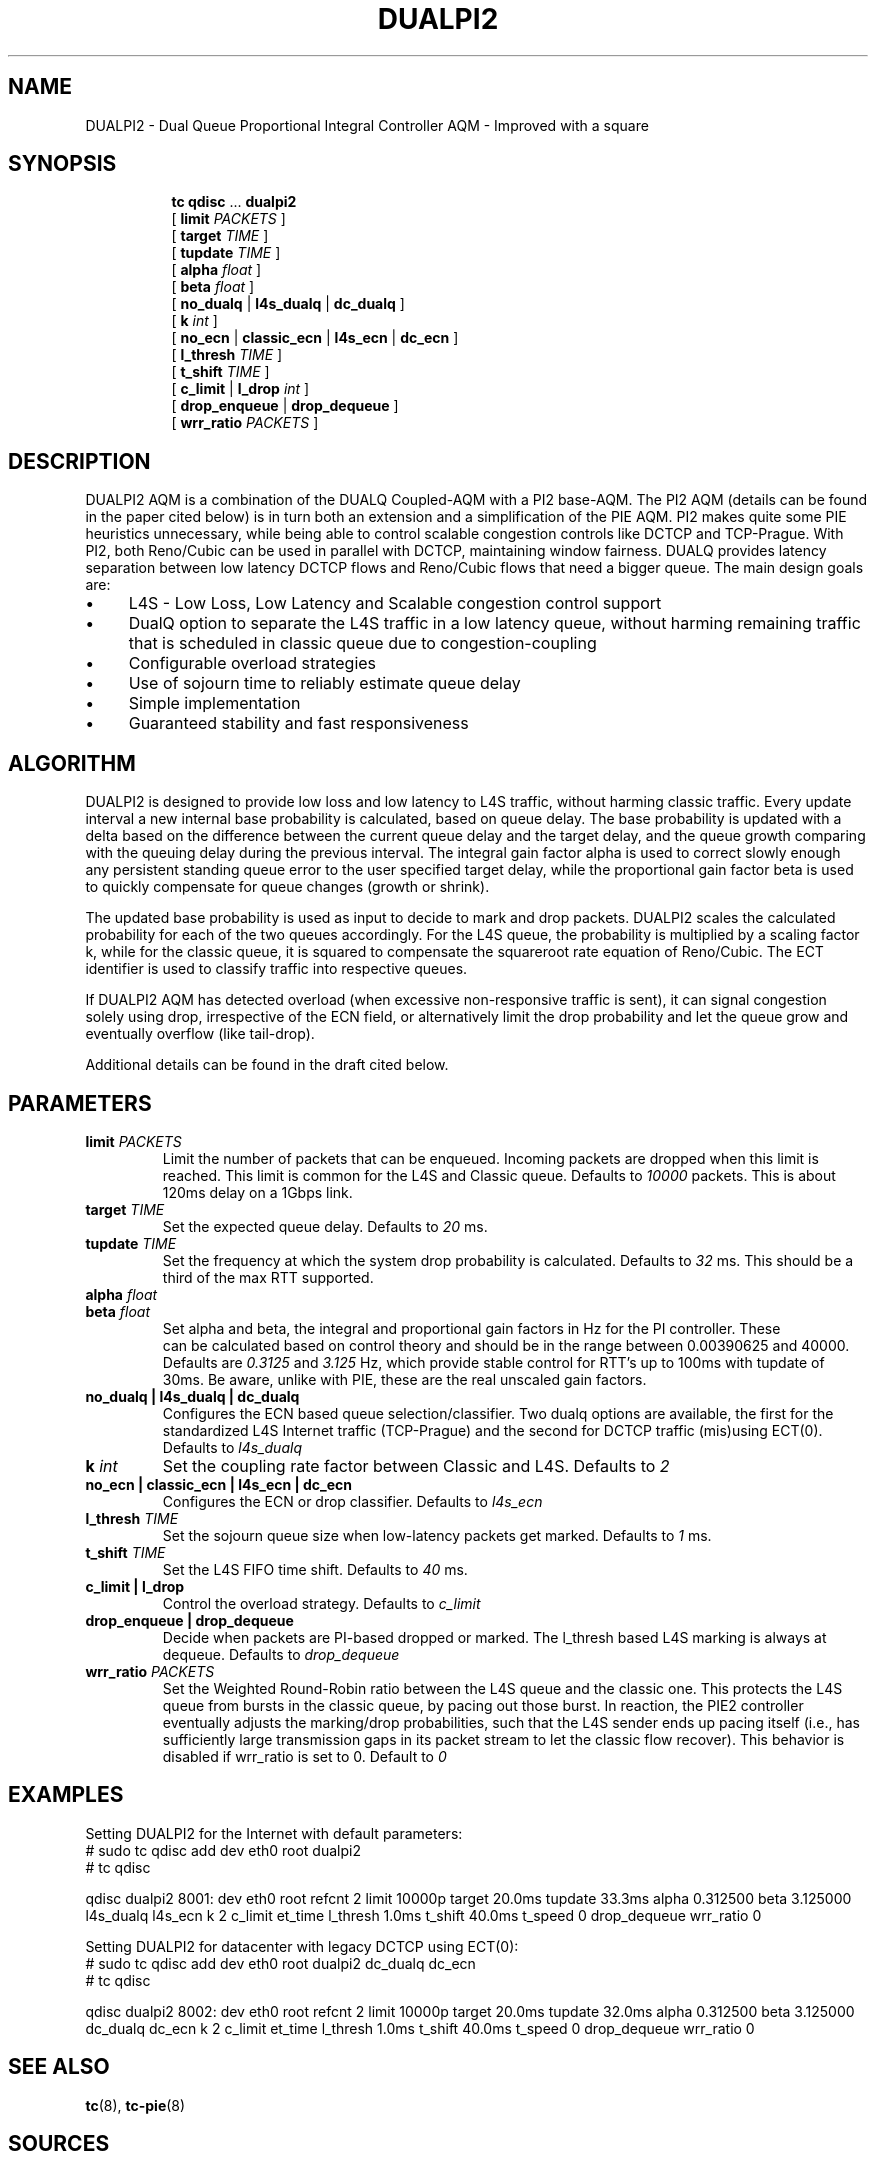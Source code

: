 .TH DUALPI2 8 "13 December 2018" "iproute2" "Linux"

.SH NAME
DUALPI2 \- Dual Queue Proportional Integral Controller AQM - Improved with a square
.SH SYNOPSIS
.sp
.ad l
.in +8
.ti -8
.BR tc " " qdisc " ... " dualpi2
.br
.RB "[ " limit
.IR PACKETS " ]"
.br
.RB "[ " target
.IR TIME " ]"
.br
.RB "[ " tupdate
.IR TIME " ]"
.br
.RB "[ " alpha
.IR float " ]"
.br
.RB "[ " beta
.IR float " ] "
.br
.RB "[ " no_dualq " | " l4s_dualq " | " dc_dualq " ]"
.br
.RB "[ " k
.IR int " ]"
.br
.RB "[ " no_ecn " | " classic_ecn " | " l4s_ecn " | " dc_ecn " ]"
.br
.RB "[ " l_thresh
.IR TIME " ]"
.br
.RB "[ " t_shift
.IR TIME " ] "
.br
.RB "[ " c_limit " | " l_drop
.IR int " ] "
.br
.RB "[ " drop_enqueue " | " drop_dequeue " ]"
.br
.RB "[ " wrr_ratio
.IR PACKETS " ] "

.SH DESCRIPTION
DUALPI2 AQM is a combination of the DUALQ Coupled-AQM with a PI2 base-AQM. The PI2 AQM (details can be found in the paper cited below) is in turn both an extension and a simplification of the PIE AQM. PI2 makes quite some PIE heuristics unnecessary, while being able to control scalable congestion controls like DCTCP and TCP-Prague. With PI2, both Reno/Cubic can be used in parallel with DCTCP, maintaining window fairness. DUALQ provides latency separation between low latency DCTCP flows and Reno/Cubic flows that need a bigger queue. The main design goals are:
.PD 0
.IP \(bu 4
L4S - Low Loss, Low Latency and Scalable congestion control support
.IP \(bu 4
DualQ option to separate the L4S traffic in a low latency queue, without harming remaining traffic that is scheduled in classic queue due to congestion-coupling
.IP \(bu 4
Configurable overload strategies
.IP \(bu 4
Use of sojourn time to reliably estimate queue delay
.IP \(bu 4
Simple implementation
.IP \(bu 4
Guaranteed stability and fast responsiveness
.PD

.SH ALGORITHM
DUALPI2 is designed to provide low loss and low latency to L4S traffic, without harming classic traffic. Every update interval a new internal base probability is calculated, based on queue delay. The base probability is updated with a delta based on the difference between the current queue delay and the target delay, and the queue growth comparing with the queuing delay during the previous interval.
The integral gain factor alpha is used to correct slowly enough any persistent standing queue error to the user specified target delay, while the proportional gain factor beta is used to quickly compensate for queue changes (growth or shrink).

The updated base probability is used as input to decide to mark and drop packets. DUALPI2 scales the calculated probability for each of the two queues accordingly. For the L4S queue, the probability is multiplied by a scaling factor k, while for the classic queue, it is squared to compensate the squareroot rate equation of Reno/Cubic. The ECT identifier is used to classify traffic into respective queues.

If DUALPI2 AQM has detected overload (when excessive non-responsive traffic is sent), it can signal congestion solely using drop, irrespective of the ECN field, or alternatively limit the drop probability and let the queue grow and eventually overflow (like tail-drop).

Additional details can be found in the draft cited below.

.SH PARAMETERS
.TP
.BI limit " PACKETS"
Limit the number of packets that can be enqueued. Incoming packets are dropped when this limit
is reached. This limit is common for the L4S and Classic queue. Defaults to
.I 10000
packets. This is about 120ms delay on a 1Gbps link.
.TP
.BI target " TIME"
Set the expected queue delay. Defaults to
.I 20
ms.
.TP
.BI tupdate " TIME"
Set the frequency at which the system drop probability is calculated. Defaults to
.I 32
ms. This should be a third of the max RTT supported.
.TP
.BI alpha " float"
.PD 0
.TP
.PD
.BI beta " float"
Set alpha and beta, the integral and proportional gain factors in Hz for the PI controller. These
 can be calculated based on control theory and should be in the range between 0.00390625 and 40000. Defaults are
.I 0.3125
and
.I 3.125
Hz, which provide stable control for RTT's up to 100ms with tupdate of 30ms. Be aware, unlike with PIE, these are the real unscaled gain factors.
.TP
.B no_dualq | l4s_dualq | dc_dualq
Configures the ECN based queue selection/classifier. Two dualq options are available, the first for the standardized L4S Internet traffic (TCP-Prague) and the second for DCTCP traffic (mis)using ECT(0). Defaults to
.I l4s_dualq
.PD 0
.TS
tab(:);
rb l.
no_dualq:all traffic in a single queue
l4s_dualq:dual queue, Classic TCP (non-ECT and ECT(0)) in the classic and TCP-Prague in the low latency queue (for ECT(1) and CE)
dc_dualq:dual queue, all non-ECN in the classic and all ECN traffic in the low latency queue (legacy DCTCP compatibility)
.TE
.PD
.TP
.BI k " int"
Set the coupling rate factor between Classic and L4S. Defaults to
.I 2
.TP
.B no_ecn | classic_ecn | l4s_ecn | dc_ecn
Configures the ECN or drop classifier. Defaults to
.I l4s_ecn
.PD 0
.TS
tab(:);
rb l.
no_ecn:All traffic is dropped with the classic (squared) probability
classic_ecn:Mark all ECN capable traffic with classic marking probability
l4s_ecn:Mark all ECT(0) with classic (squared) probability and ECT(1) with scalable (base*k) probability
dc_ecn:Mark all ECN Capable Traffic with scalable probability (legacy DCTCP compatibility)
.TE
.PD
.TP
.BI l_thresh " TIME"
Set the sojourn queue size when low-latency packets get marked. Defaults to
.I 1
ms.
.TP
.BI t_shift " TIME
Set the L4S FIFO time shift. Defaults to
.I 40
ms.
.TP
.B c_limit  |  l_drop
Control the overload strategy. Defaults to
.I c_limit
.PD 0
.TS
tab(:);
rb l.
c_limit:Limits the Classic probability to align with 100% scalable probability. Further load will increase the queue and eventually results in overflow.
l_drop:Set the L4S maximum probability where classic drop is applied to all traffic. Results in high drop probabilities (up to 100%) for all traffic, while maintaining queue target control.
.TE
.PD
.TP
.B drop_enqueue | drop_dequeue
Decide when packets are PI-based dropped or marked. The l_thresh based L4S marking is always at dequeue. Defaults to
.I drop_dequeue
.PD 0
.TS
tab(:);
rb l.
drop_enqueue:Drop at enqueue
drop_dequeue:Drop at dequeue
.TE
.PD
.TP
.BI wrr_ratio " PACKETS
Set the Weighted Round-Robin ratio between the L4S queue and the classic one. This protects the L4S queue from bursts in the classic queue, by pacing out those burst. In reaction, the PIE2 controller eventually adjusts the marking/drop probabilities, such that the L4S sender ends up pacing itself (i.e., has sufficiently large transmission gaps in its packet stream to let the classic flow recover). This behavior is disabled if wrr_ratio is set to 0. Default to
.I 0

.SH EXAMPLES
Setting DUALPI2 for the Internet with default parameters:
 # sudo tc qdisc add dev eth0 root dualpi2
 # tc qdisc

qdisc dualpi2 8001: dev eth0 root refcnt 2 limit 10000p target 20.0ms tupdate 33.3ms alpha 0.312500 beta 3.125000 l4s_dualq l4s_ecn k 2 c_limit et_time l_thresh 1.0ms t_shift 40.0ms t_speed 0 drop_dequeue wrr_ratio 0

Setting DUALPI2 for datacenter with legacy DCTCP using ECT(0):
 # sudo tc qdisc add dev eth0 root dualpi2 dc_dualq dc_ecn
 # tc qdisc

qdisc dualpi2 8002: dev eth0 root refcnt 2 limit 10000p target 20.0ms tupdate 32.0ms alpha 0.312500 beta 3.125000 dc_dualq dc_ecn k 2 c_limit et_time l_thresh 1.0ms t_shift 40.0ms t_speed 0 drop_dequeue wrr_ratio 0

.SH SEE ALSO
.BR tc (8),
.BR tc-pie (8)

.SH SOURCES
.IP \(bu 4
IETF draft submission is at https://www.ietf.org/id/draft-ietf-tsvwg-aqm-dualq-coupled
.IP \(bu 4
CoNEXT '16 Proceedings of the 12th International on Conference on emerging Networking EXperiments and Technologies : "PI2: A
Linearized AQM for both Classic and Scalable TCP"

.SH AUTHORS
DUALPI2 was implemented by Koen De Schepper, Olga Albisser, Henrik Steen, and Olivier Tilmans also the authors of
this man page. Please report bugs and corrections to the Linux networking
development mailing list at <netdev@vger.kernel.org>.

